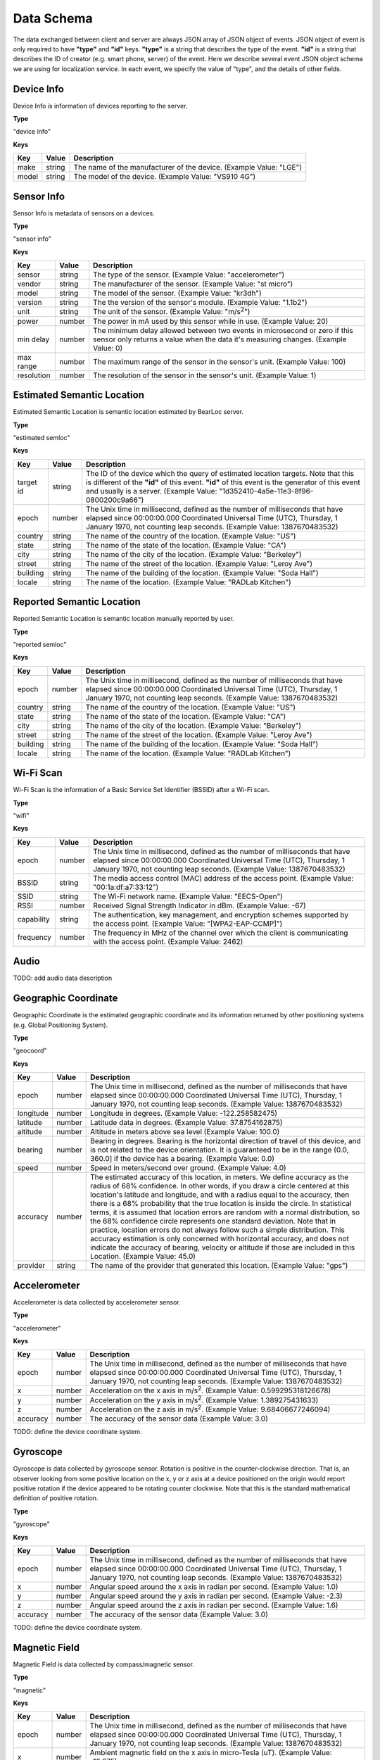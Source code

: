 Data Schema
===========

The data exchanged between client and server are always JSON array of JSON object of events. JSON object of event is only required to have **"type"** and **"id"** keys. **"type"** is a string that describes the type of the event. **"id"** is a string that describes the ID of creator (e.g. smart phone, server) of the event. Here we describe several event JSON object schema we are using for localization service. In each event, we specify the value of "type", and the details of other fields.


Device Info
-----------

Device Info is information of devices reporting to the server.


**Type**

"device info"


**Keys**

=============== ============ ====================================================================================================
Key             Value        Description
=============== ============ ====================================================================================================
make            string       The name of the manufacturer of the device. (Example Value: "LGE")
model           string       The model of the device. (Example Value: "VS910 4G")
=============== ============ ====================================================================================================


Sensor Info
-----------

Sensor Info is metadata of sensors on a devices.


**Type**

"sensor info"


**Keys**

=============== ============ ====================================================================================================
Key             Value        Description
=============== ============ ====================================================================================================
sensor          string       The type of the sensor. (Example Value: "accelerometer")
vendor          string       The manufacturer of the sensor. (Example Value: "st micro")
model           string       The model of the sensor. (Example Value: "kr3dh")
version         string       The the version of the sensor's module. (Example Value: "1.1b2")
unit            string       The unit of the sensor. (Example Value: "m/s\ :sup:`2`")
power           number       The power in mA used by this sensor while in use. (Example Value: 20)
min delay       number       The minimum delay allowed between two events in microsecond or zero if this sensor only returns a value when the data it's measuring changes. (Example Value: 0)
max range       number       The maximum range of the sensor in the sensor's unit. (Example Value: 100)
resolution      number       The resolution of the sensor in the sensor's unit. (Example Value: 1)
=============== ============ ====================================================================================================


.. _estimated-semantic-location:

Estimated Semantic Location
---------------------------

Estimated Semantic Location is semantic location estimated by BearLoc server.


**Type**

"estimated semloc"


**Keys**

=============== ============ ====================================================================================================
Key             Value        Description
=============== ============ ====================================================================================================
target id       string       The ID of the device which the query of estimated location targets. Note that this is different of the **"id"** of this event. **"id"** of this event is the generator of this event and usually is a server. (Example Value: "1d352410-4a5e-11e3-8f96-0800200c9a66")
epoch           number       The Unix time in millisecond, defined as the number of milliseconds that have elapsed since 00:00:00.000 Coordinated Universal Time (UTC), Thursday, 1 January 1970, not counting leap seconds. (Example Value: 1387670483532)
country         string       The name of the country of the location. (Example Value: "US")
state           string       The name of the state of the location. (Example Value: "CA")
city            string       The name of the city of the location. (Example Value: "Berkeley")
street          string       The name of the street of the location. (Example Value: "Leroy Ave")
building        string       The name of the building of the location. (Example Value: "Soda Hall")
locale          string       The name of the location. (Example Value: "RADLab Kitchen")
=============== ============ ====================================================================================================


Reported Semantic Location
--------------------------

Reported Semantic Location is semantic location manually reported by user.


**Type**

"reported semloc"


**Keys**

=============== ============ ====================================================================================================
Key             Value        Description
=============== ============ ====================================================================================================
epoch           number       The Unix time in millisecond, defined as the number of milliseconds that have elapsed since 00:00:00.000 Coordinated Universal Time (UTC), Thursday, 1 January 1970, not counting leap seconds. (Example Value: 1387670483532)
country         string       The name of the country of the location. (Example Value: "US")
state           string       The name of the state of the location. (Example Value: "CA")
city            string       The name of the city of the location. (Example Value: "Berkeley")
street          string       The name of the street of the location. (Example Value: "Leroy Ave")
building        string       The name of the building of the location. (Example Value: "Soda Hall")
locale          string       The name of the location. (Example Value: "RADLab Kitchen")
=============== ============ ====================================================================================================


Wi-Fi Scan
----------

Wi-Fi Scan is the information of a Basic Service Set Identifier (BSSID) after a Wi-Fi scan.


**Type**

"wifi"


**Keys**

=============== ============ ====================================================================================================
Key             Value        Description
=============== ============ ====================================================================================================
epoch           number       The Unix time in millisecond, defined as the number of milliseconds that have elapsed since 00:00:00.000 Coordinated Universal Time (UTC), Thursday, 1 January 1970, not counting leap seconds. (Example Value: 1387670483532)
BSSID           string       The media access control (MAC) address of the access point. (Example Value: "00:1a:df:a7:33:12")
SSID            string       The Wi-Fi network name. (Example Value: "EECS-Open")
RSSI            number       Received Signal Strength Indicator in dBm. (Example Value: -67)
capability      string       The authentication, key management, and encryption schemes supported by the access point. (Example Value: "[WPA2-EAP-CCMP]")
frequency       number       The frequency in MHz of the channel over which the client is communicating with the access point. (Example Value: 2462)
=============== ============ ====================================================================================================


Audio
-----

TODO: add audio data description


Geographic Coordinate 
---------------------

Geographic Coordinate is the estimated geographic coordinate and its information returned by other positioning systems (e.g. Global Positioning System).


**Type**

"geocoord"


**Keys**

=============== ============ ====================================================================================================
Key             Value        Description
=============== ============ ====================================================================================================
epoch           number       The Unix time in millisecond, defined as the number of milliseconds that have elapsed since 00:00:00.000 Coordinated Universal Time (UTC), Thursday, 1 January 1970, not counting leap seconds. (Example Value: 1387670483532)
longitude       number       Longitude in degrees. (Example Value: -122.258582475)
latitude        number       Latitude data in degrees. (Example Value: 37.8754162875)
altitude        number       Altitude in meters above sea level (Example Value: 100.0)
bearing         number       Bearing in degrees. Bearing is the horizontal direction of travel of this device, and is not related to the device orientation. It is guaranteed to be in the range (0.0, 360.0] if the device has a bearing. (Example Value: 0.0)
speed           number       Speed in meters/second over ground. (Example Value: 4.0)
accuracy        number       The estimated accuracy of this location, in meters. We define accuracy as the radius of 68% confidence. In other words, if you draw a circle centered at this location's latitude and longitude, and with a radius equal to the accuracy, then there is a 68% probability that the true location is inside the circle. In statistical terms, it is assumed that location errors are random with a normal distribution, so the 68% confidence circle represents one standard deviation. Note that in practice, location errors do not always follow such a simple distribution. This accuracy estimation is only concerned with horizontal accuracy, and does not indicate the accuracy of bearing, velocity or altitude if those are included in this Location. (Example Value: 45.0)
provider        string       The name of the provider that generated this location. (Example Value: "gps")
=============== ============ ====================================================================================================


Accelerometer
-------------

Accelerometer is data collected by accelerometer sensor. 


**Type**

"accelerometer"


**Keys**

=============== ============ ====================================================================================================
Key             Value        Description
=============== ============ ====================================================================================================
epoch           number       The Unix time in millisecond, defined as the number of milliseconds that have elapsed since 00:00:00.000 Coordinated Universal Time (UTC), Thursday, 1 January 1970, not counting leap seconds. (Example Value: 1387670483532)
x               number       Acceleration on the x axis in m/s\ :sup:`2`. (Example Value: 0.599295318126678)
y               number       Acceleration on the y axis in m/s\ :sup:`2`. (Example Value: 1.389275431633)
z               number       Acceleration on the z axis in m/s\ :sup:`2`. (Example Value: 9.68406677246094)
accuracy        number       The accuracy of the sensor data (Example Value: 3.0)
=============== ============ ====================================================================================================

TODO: define the device coordinate system.


Gyroscope
---------

Gyroscope is data collected by gyroscope sensor. Rotation is positive in the counter-clockwise direction. That is, an observer looking from some positive location on the x, y or z axis at a device positioned on the origin would report positive rotation if the device appeared to be rotating counter clockwise. Note that this is the standard mathematical definition of positive rotation.


**Type**

"gyroscope"


**Keys**

=============== ============ ====================================================================================================
Key             Value        Description
=============== ============ ====================================================================================================
epoch           number       The Unix time in millisecond, defined as the number of milliseconds that have elapsed since 00:00:00.000 Coordinated Universal Time (UTC), Thursday, 1 January 1970, not counting leap seconds. (Example Value: 1387670483532)
x               number       Angular speed around the x axis in radian per second. (Example Value: 1.0)
y               number       Angular speed around the y axis in radian per second. (Example Value: -2.3)
z               number       Angular speed around the z axis in radian per second. (Example Value: 1.6)
accuracy        number       The accuracy of the sensor data (Example Value: 3.0)
=============== ============ ====================================================================================================

TODO: define the device coordinate system.


Magnetic Field
--------------

Magnetic Field is data collected by compass/magnetic sensor.


**Type**

"magnetic"


**Keys**

=============== ============ ====================================================================================================
Key             Value        Description
=============== ============ ====================================================================================================
epoch           number       The Unix time in millisecond, defined as the number of milliseconds that have elapsed since 00:00:00.000 Coordinated Universal Time (UTC), Thursday, 1 January 1970, not counting leap seconds. (Example Value: 1387670483532)
x               number       Ambient magnetic field on the x axis in micro-Tesla (uT). (Example Value: -12.875)
y               number       Ambient magnetic field on the y axis in micro-Tesla (uT). (Example Value: 13.4375)
z               number       Ambient magnetic field on the z axis in micro-Tesla (uT). (Example Value: -34.75)
accuracy        number       The accuracy of the sensor data (Example Value: 3.0)
=============== ============ ====================================================================================================


Light
-----

Light is data collected by light sensor.


**Type**

"light"


**Keys**

=============== ============ ====================================================================================================
Key             Value        Description
=============== ============ ====================================================================================================
epoch           number       The Unix time in millisecond, defined as the number of milliseconds that have elapsed since 00:00:00.000 Coordinated Universal Time (UTC), Thursday, 1 January 1970, not counting leap seconds. (Example Value: 1387670483532)
light           number       Ambient light level in SI lux. (Example Value: 124.)
accuracy        number       The accuracy of the sensor data (Example Value: 0.0)
=============== ============ ====================================================================================================


Ambient Temperature
-------------------

Ambient Temperature is ambient temperature data collected near/on the device. 


**Type**

"temperature"


**Keys**

=============== ============ ====================================================================================================
Key             Value        Description
=============== ============ ====================================================================================================
epoch           number       The Unix time in millisecond, defined as the number of milliseconds that have elapsed since 00:00:00.000 Coordinated Universal Time (UTC), Thursday, 1 January 1970, not counting leap seconds. (Example Value: 1387670483532)
temperature     number       Ambient temperature in degree Celsius. (Example Value: 27.9627552032471)
accuracy        number       The accuracy of the sensor data (Example Value: 0.0)
=============== ============ ====================================================================================================


Atmospheric Pressure
--------------------

Atmospheric Pressure is atmospheric pressure data collected near/on the device. 


**Type**

"pressure"


**Keys**

=============== ============ ====================================================================================================
Key             Value        Description
=============== ============ ====================================================================================================
epoch           number       The Unix time in millisecond, defined as the number of milliseconds that have elapsed since 00:00:00.000 Coordinated Universal Time (UTC), Thursday, 1 January 1970, not counting leap seconds. (Example Value: 1387670483532)
pressure        number       Atmospheric pressure in hPa (millibar). (Example Value: 1009.80999755859)
accuracy        number       The accuracy of the sensor data (Example Value: 3.0)
=============== ============ ====================================================================================================


Proximity
---------

Proximity is distance measured in centimeters by proximity sensor.


**Type**

"proximity"


**Keys**

=============== ============ ====================================================================================================
Key             Value        Description
=============== ============ ====================================================================================================
epoch           number       The Unix time in millisecond, defined as the number of milliseconds that have elapsed since 00:00:00.000 Coordinated Universal Time (UTC), Thursday, 1 January 1970, not counting leap seconds. (Example Value: 1387670483532)
proximity       number       Distance measured in centimeters. (Example Value: 5.00030517578125)
accuracy        number       The accuracy of the sensor data (Example Value: 3.0)
=============== ============ ====================================================================================================


Humidity
--------

Humidity is relative ambient air humidity in percent by humidity sensor.


**Type**

"humidity"


**Keys**

=============== ============ ====================================================================================================
Key             Value        Description
=============== ============ ====================================================================================================
epoch           number       The Unix time in millisecond, defined as the number of milliseconds that have elapsed since 00:00:00.000 Coordinated Universal Time (UTC), Thursday, 1 January 1970, not counting leap seconds. (Example Value: 1387670483532)
proximity       number       Relative ambient air humidity in percent. (Example Value: -194.317001342773)
accuracy        number       The accuracy of the sensor data (Example Value: 0.0)
=============== ============ ====================================================================================================


.. _data-reception:

Data Reception
--------------

The event that data are received by server.


**Type**

"data reception"


**Keys**

=============== ============ ====================================================================================================
Key             Value        Description
=============== ============ ====================================================================================================
posted          number       The number of event received by server. (Example Value: 5)
accepted        number       The number of event accepted by server. This value will not be larger than **"posted"**. (Example Value: 4)
=============== ============ ====================================================================================================


.. _location-candidate:

Location Candidate
------------------

The event that location candidate of a given location is generated.


**Type**

"location candidate"


**Keys**

================ ============ ====================================================================================================
Key              Value        Description
================ ============ ====================================================================================================
country          string       The name of the country of the query location, if exists. (Example Value: "US")
state            string       The name of the state of the query location, if exists. (Example Value: "CA")
city             string       The name of the city of the query location, if exists. (Example Value: "Berkeley")
street           string       The name of the street of the query location, if exists. (Example Value: "Leroy Ave")
building         string       The name of the building of the query location, if exists. (Example Value: "Soda Hall")
target semantic  string       The name of the semantic of location to query. (Example Value: "building")
candidate        array        The array of candidate, which is a JSON array of strings. (Example Value: ["410", "494", "RADLab Kitchen", "417", "415", "Wozniak Lounge"])
================ ============ ====================================================================================================

